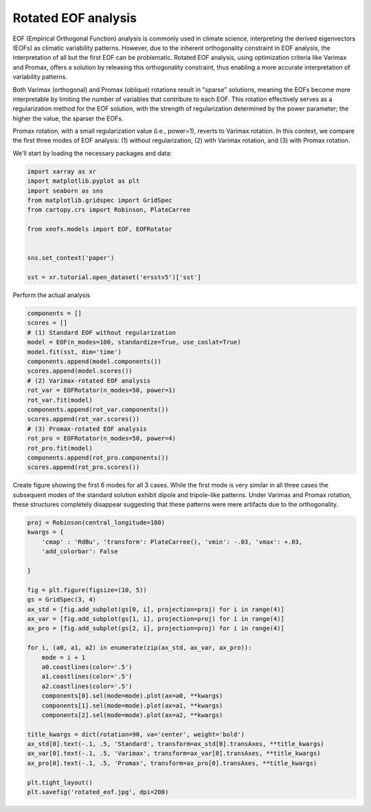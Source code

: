 
.. DO NOT EDIT.
.. THIS FILE WAS AUTOMATICALLY GENERATED BY SPHINX-GALLERY.
.. TO MAKE CHANGES, EDIT THE SOURCE PYTHON FILE:
.. "auto_examples/1eof/plot_rotated_eof.py"
.. LINE NUMBERS ARE GIVEN BELOW.

.. only:: html

    .. note::
        :class: sphx-glr-download-link-note

        Click :ref:`here <sphx_glr_download_auto_examples_1eof_plot_rotated_eof.py>`
        to download the full example code

.. rst-class:: sphx-glr-example-title

.. _sphx_glr_auto_examples_1eof_plot_rotated_eof.py:


Rotated EOF analysis
========================

EOF (Empirical Orthogonal Function) analysis is commonly used in climate science, interpreting 
the derived eigenvectors (EOFs) as climatic variability patterns. However, due to 
the inherent orthogonality constraint in EOF analysis, the interpretation of all 
but the first EOF can be problematic. Rotated EOF analysis, using optimization criteria 
like Varimax and Promax, offers a solution by releasing this orthogonality constraint, 
thus enabling a more accurate interpretation of variability patterns.

Both Varimax (orthogonal) and Promax (oblique) rotations result in "sparse" solutions, 
meaning the EOFs become more interpretable by limiting the number of variables that 
contribute to each EOF. This rotation effectively serves as a regularization method 
for the EOF solution, with the strength of regularization determined by the power parameter; 
the higher the value, the sparser the EOFs.

Promax rotation, with a small regularization value (i.e., power=1), reverts to Varimax 
rotation. In this context, we compare the first three modes of EOF analysis: (1) 
without regularization, (2) with Varimax rotation, and (3) with Promax rotation.

We'll start by loading the necessary packages and data:

.. GENERATED FROM PYTHON SOURCE LINES 24-38

.. code-block:: default

    import xarray as xr
    import matplotlib.pyplot as plt
    import seaborn as sns
    from matplotlib.gridspec import GridSpec
    from cartopy.crs import Robinson, PlateCarree

    from xeofs.models import EOF, EOFRotator


    sns.set_context('paper')

    sst = xr.tutorial.open_dataset('ersstv5')['sst']









.. GENERATED FROM PYTHON SOURCE LINES 39-40

Perform the actual analysis

.. GENERATED FROM PYTHON SOURCE LINES 40-60

.. code-block:: default


    components = []
    scores = []
    # (1) Standard EOF without regularization
    model = EOF(n_modes=100, standardize=True, use_coslat=True)
    model.fit(sst, dim='time')
    components.append(model.components())
    scores.append(model.scores())
    # (2) Varimax-rotated EOF analysis
    rot_var = EOFRotator(n_modes=50, power=1)
    rot_var.fit(model)
    components.append(rot_var.components())
    scores.append(rot_var.scores())
    # (3) Promax-rotated EOF analysis
    rot_pro = EOFRotator(n_modes=50, power=4)
    rot_pro.fit(model)
    components.append(rot_pro.components())
    scores.append(rot_pro.scores())









.. GENERATED FROM PYTHON SOURCE LINES 61-66

Create figure showing the first 6 modes for all 3 cases. While the first mode
is very similar in all three cases the subsequent modes of the standard
solution exhibit dipole and tripole-like patterns. Under Varimax and Promax
rotation, these structures completely disappear suggesting that these patterns
were mere artifacts due to the orthogonality.

.. GENERATED FROM PYTHON SOURCE LINES 66-96

.. code-block:: default


    proj = Robinson(central_longitude=180)
    kwargs = {
        'cmap' : 'RdBu', 'transform': PlateCarree(), 'vmin': -.03, 'vmax': +.03,
        'add_colorbar': False

    }

    fig = plt.figure(figsize=(10, 5))
    gs = GridSpec(3, 4)
    ax_std = [fig.add_subplot(gs[0, i], projection=proj) for i in range(4)]
    ax_var = [fig.add_subplot(gs[1, i], projection=proj) for i in range(4)]
    ax_pro = [fig.add_subplot(gs[2, i], projection=proj) for i in range(4)]

    for i, (a0, a1, a2) in enumerate(zip(ax_std, ax_var, ax_pro)):
        mode = i + 1
        a0.coastlines(color='.5')
        a1.coastlines(color='.5')
        a2.coastlines(color='.5')
        components[0].sel(mode=mode).plot(ax=a0, **kwargs)
        components[1].sel(mode=mode).plot(ax=a1, **kwargs)
        components[2].sel(mode=mode).plot(ax=a2, **kwargs)

    title_kwargs = dict(rotation=90, va='center', weight='bold')
    ax_std[0].text(-.1, .5, 'Standard', transform=ax_std[0].transAxes, **title_kwargs)
    ax_var[0].text(-.1, .5, 'Varimax', transform=ax_var[0].transAxes, **title_kwargs)
    ax_pro[0].text(-.1, .5, 'Promax', transform=ax_pro[0].transAxes, **title_kwargs)

    plt.tight_layout()
    plt.savefig('rotated_eof.jpg', dpi=200)



.. image-sg:: /auto_examples/1eof/images/sphx_glr_plot_rotated_eof_001.png
   :alt: mode = 1, mode = 2, mode = 3, mode = 4, mode = 1, mode = 2, mode = 3, mode = 4, mode = 1, mode = 2, mode = 3, mode = 4
   :srcset: /auto_examples/1eof/images/sphx_glr_plot_rotated_eof_001.png
   :class: sphx-glr-single-img






.. rst-class:: sphx-glr-timing

   **Total running time of the script:** ( 0 minutes  17.020 seconds)


.. _sphx_glr_download_auto_examples_1eof_plot_rotated_eof.py:


.. only :: html

 .. container:: sphx-glr-footer
    :class: sphx-glr-footer-example



  .. container:: sphx-glr-download sphx-glr-download-python

     :download:`Download Python source code: plot_rotated_eof.py <plot_rotated_eof.py>`



  .. container:: sphx-glr-download sphx-glr-download-jupyter

     :download:`Download Jupyter notebook: plot_rotated_eof.ipynb <plot_rotated_eof.ipynb>`


.. only:: html

 .. rst-class:: sphx-glr-signature

    `Gallery generated by Sphinx-Gallery <https://sphinx-gallery.github.io>`_

